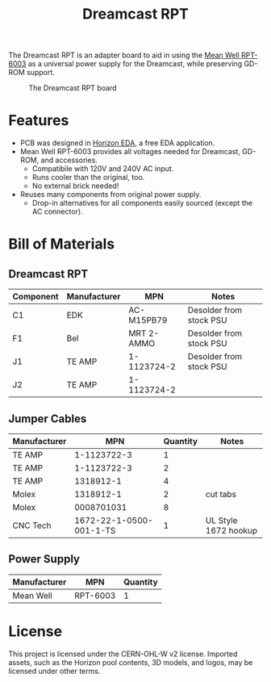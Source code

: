 #+title: Dreamcast RPT

The Dreamcast RPT is an adapter board to aid in using the [[https://www.digikey.nl/en/products/detail/mean-well-usa-inc/RPT-6003/7706125][Mean Well RPT-6003]] as a universal power
supply for the Dreamcast, while preserving GD-ROM support.

#+CAPTION: The Dreamcast RPT board
[[./docs/dc-rpt.png]]

* Features
- PCB was designed in [[https://horizon-eda.org/][Horizon EDA]], a free EDA application.
- Mean Well RPT-6003 provides all voltages needed for Dreamcast, GD-ROM, and accessories.
  - Compatibile with 120V and 240V AC input.
  - Runs cooler than the original, too.
  - No external brick needed!
- Reuses many components from original power supply.
  - Drop-in alternatives for all components easily sourced (except the AC connector).

* Bill of Materials
** Dreamcast RPT
| Component | Manufacturer | MPN         | Notes                   |
|-----------+--------------+-------------+-------------------------|
| C1        | EDK          | AC-M15PB79  | Desolder from stock PSU |
| F1        | Bel          | MRT 2-AMMO  | Desolder from stock PSU |
| J1        | TE AMP       | 1-1123724-2 | Desolder from stock PSU |
| J2        | TE AMP       | 1-1123724-2 |                         |

** Jumper Cables
| Manufacturer |                     MPN | Quantity | Notes                |
|--------------+-------------------------+----------+----------------------|
| TE AMP       |             1-1123722-3 |        1 |                      |
| TE AMP       |             1-1123722-3 |        2 |                      |
| TE AMP       |               1318912-1 |        4 |                      |
| Molex        |               1318912-1 |        2 | cut tabs             |
| Molex        |              0008701031 |        8 |                      |
| CNC Tech     | 1672-22-1-0500-001-1-TS |        1 | UL Style 1672 hookup |

** Power Supply
| Manufacturer | MPN      | Quantity |
|--------------+----------+----------|
| Mean Well    | RPT-6003 |        1 |

* License
This project is licensed under the CERN-OHL-W v2 license. Imported assets, such as the Horizon
pool contents, 3D models, and logos, may be licensed under other terms.

#+HTML: <a href="https://certification.oshwa.org/nl000018.html"><img src="docs/oshw.svg" alt="NL000018" />
